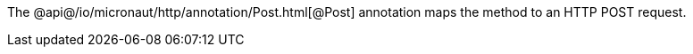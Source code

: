 The @api@/io/micronaut/http/annotation/Post.html[@Post] annotation maps the method to an HTTP POST request.